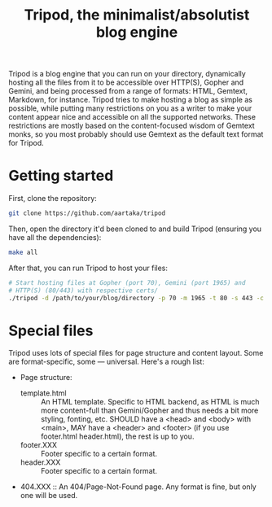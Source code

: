 #+TITLE:Tripod, the minimalist/absolutist blog engine

Tripod is a blog engine that you can run on your directory, dynamically hosting all the files from it to be accessible over HTTP(S), Gopher and Gemini, and being processed from a range of formats: HTML, Gemtext, Markdown, for instance. Tripod tries to make hosting a blog as simple as possible, while putting many restrictions on you as a writer to make your content appear nice and accessible on all the supported networks. These restrictions are mostly based on the content-focused wisdom of Gemtext monks, so you most probably should use Gemtext as the default text format for Tripod.

* Getting started

First, clone the repository:
#+begin_src sh
  git clone https://github.com/aartaka/tripod
#+end_src

Then, open the directory it'd been cloned to and build Tripod (ensuring you have all the dependencies):
#+begin_src sh
  make all
#+end_src

After that, you can run Tripod to host your files:
#+begin_src sh
  # Start hosting files at Gopher (port 70), Gemini (port 1965) and
  # HTTP(S) (80/443) with respective certs/
  ./tripod -d /path/to/your/blog/directory -p 70 -m 1965 -t 80 -s 443 -c /path/to/cert/file -c /path/to/public/key
#+end_src


* Special files
Tripod uses lots of special files for page structure and content layout. Some are format-specific, some — universal. Here's a rough list:
- Page structure:
  - template.html :: An HTML template. Specific to HTML backend, as HTML is much more content-full than Gemini/Gopher and thus needs a bit more styling, fonting, etc. SHOULD have a <head> and <body> with <main>, MAY have a <header> and <footer> (if you use footer.html header.html), the rest is up to you.
  - footer.XXX :: Footer specific to a certain format.
  - header.XXX :: Footer specific to a certain format.
- 404.XXX :: An 404/Page-Not-Found page. Any format is fine, but only one will be used.
